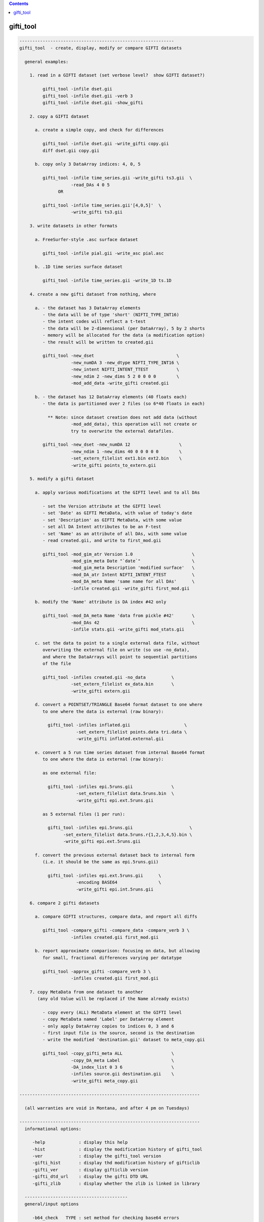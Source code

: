 .. contents:: 
    :depth: 4 

**********
gifti_tool
**********

.. code-block:: none

    ------------------------------------------------------------
    gifti_tool  - create, display, modify or compare GIFTI datasets
    
      general examples:
    
        1. read in a GIFTI dataset (set verbose level?  show GIFTI dataset?)
    
             gifti_tool -infile dset.gii
             gifti_tool -infile dset.gii -verb 3
             gifti_tool -infile dset.gii -show_gifti
    
        2. copy a GIFTI dataset
    
          a. create a simple copy, and check for differences
    
             gifti_tool -infile dset.gii -write_gifti copy.gii
             diff dset.gii copy.gii
    
          b. copy only 3 DataArray indices: 4, 0, 5
    
             gifti_tool -infile time_series.gii -write_gifti ts3.gii  \
                        -read_DAs 4 0 5
                   OR
    
             gifti_tool -infile time_series.gii'[4,0,5]'  \
                        -write_gifti ts3.gii
    
        3. write datasets in other formats
    
          a. FreeSurfer-style .asc surface dataset
    
             gifti_tool -infile pial.gii -write_asc pial.asc
    
          b. .1D time series surface dataset
    
             gifti_tool -infile time_series.gii -write_1D ts.1D
    
        4. create a new gifti dataset from nothing, where
    
          a. - the dataset has 3 DataArray elements
             - the data will be of type 'short' (NIFTI_TYPE_INT16)
             - the intent codes will reflect a t-test
             - the data will be 2-dimensional (per DataArray), 5 by 2 shorts
             - memory will be allocated for the data (a modification option)
             - the result will be written to created.gii
    
             gifti_tool -new_dset                                \
                        -new_numDA 3 -new_dtype NIFTI_TYPE_INT16 \
                        -new_intent NIFTI_INTENT_TTEST           \
                        -new_ndim 2 -new_dims 5 2 0 0 0 0        \
                        -mod_add_data -write_gifti created.gii
    
          b. - the dataset has 12 DataArray elements (40 floats each)
             - the data is partitioned over 2 files (so 6*40 floats in each)
    
               ** Note: since dataset creation does not add data (without
                        -mod_add_data), this operation will not create or
                        try to overwrite the external datafiles.
    
             gifti_tool -new_dset -new_numDA 12                   \
                        -new_ndim 1 -new_dims 40 0 0 0 0 0        \
                        -set_extern_filelist ext1.bin ext2.bin    \
                        -write_gifti points_to_extern.gii
    
        5. modify a gifti dataset
    
          a. apply various modifications at the GIFTI level and to all DAs
    
             - set the Version attribute at the GIFTI level
             - set 'Date' as GIFTI MetaData, with value of today's date
             - set 'Description' as GIFTI MetaData, with some value
             - set all DA Intent attributes to be an F-test
             - set 'Name' as an attribute of all DAs, with some value
             - read created.gii, and write to first_mod.gii
    
             gifti_tool -mod_gim_atr Version 1.0                       \
                        -mod_gim_meta Date "`date`"                    \
                        -mod_gim_meta Description 'modified surface'   \
                        -mod_DA_atr Intent NIFTI_INTENT_FTEST          \
                        -mod_DA_meta Name 'same name for all DAs'      \
                        -infile created.gii -write_gifti first_mod.gii
    
          b. modify the 'Name' attribute is DA index #42 only
    
             gifti_tool -mod_DA_meta Name 'data from pickle #42'       \
                        -mod_DAs 42                                    \
                        -infile stats.gii -write_gifti mod_stats.gii
    
          c. set the data to point to a single external data file, without
             overwriting the external file on write (so use -no_data), 
             and where the DataArrays will point to sequential partitions
             of the file
    
             gifti_tool -infiles created.gii -no_data          \
                        -set_extern_filelist ex_data.bin       \
                        -write_gifti extern.gii
    
          d. convert a POINTSET/TRIANGLE Base64 format dataset to one where
             to one where the data is external (raw binary):
    
               gifti_tool -infiles inflated.gii                     \
                          -set_extern_filelist points.data tri.data \
                          -write_gifti inflated.external.gii
    
          e. convert a 5 run time series dataset from internal Base64 format
             to one where the data is external (raw binary):
    
             as one external file:
    
               gifti_tool -infiles epi.5runs.gii               \
                          -set_extern_filelist data.5runs.bin  \
                          -write_gifti epi.ext.5runs.gii
    
             as 5 external files (1 per run):
    
               gifti_tool -infiles epi.5runs.gii                      \
                     -set_extern_filelist data.5runs.r{1,2,3,4,5}.bin \
                     -write_gifti epi.ext.5runs.gii
    
          f. convert the previous external dataset back to internal form
             (i.e. it should be the same as epi.5runs.gii)
    
               gifti_tool -infiles epi.ext.5runs.gii      \
                          -encoding BASE64                \
                          -write_gifti epi.int.5runs.gii
    
        6. compare 2 gifti datasets
    
          a. compare GIFTI structures, compare data, and report all diffs
    
             gifti_tool -compare_gifti -compare_data -compare_verb 3 \
                        -infiles created.gii first_mod.gii
    
          b. report approximate comparison: focusing on data, but allowing
             for small, fractional differences varying per datatype
    
             gifti_tool -approx_gifti -compare_verb 3 \
                        -infiles created.gii first_mod.gii
    
        7. copy MetaData from one dataset to another
           (any old Value will be replaced if the Name already exists)
    
             - copy every (ALL) MetaData element at the GIFTI level
             - copy MetaData named 'Label' per DataArray element
             - only apply DataArray copies to indices 0, 3 and 6
             - first input file is the source, second is the destination
             - write the modified 'destination.gii' dataset to meta_copy.gii
    
             gifti_tool -copy_gifti_meta ALL                   \
                        -copy_DA_meta Label                    \
                        -DA_index_list 0 3 6                   \
                        -infiles source.gii destination.gii    \
                        -write_gifti meta_copy.gii
    
    ----------------------------------------------------------------------
    
      (all warranties are void in Montana, and after 4 pm on Tuesdays)
    
    ----------------------------------------------------------------------
      informational options:
    
         -help             : display this help
         -hist             : display the modification history of gifti_tool
         -ver              : display the gifti_tool version
         -gifti_hist       : display thd modification history of gifticlib
         -gifti_ver        : display gifticlib version
         -gifti_dtd_url    : display the gifti DTD URL
         -gifti_zlib       : display whether the zlib is linked in library
    
      ----------------------------------------
      general/input options
    
         -b64_check   TYPE : set method for checking base64 errors
    
               e.g. -b64_check COUNT
    
               This option sets the preference for how to deal with errors
               in Base64 encoded data (whether compressed or not).  The
               default is SKIPnCOUNT, which skips any illegal characters,
               and reports a count of the number found.
    
                   TYPE = NONE       : no checks - assume all is well
                   TYPE = DETECT     : report whether errors were found
                   TYPE = COUNT      : count the number of bad chars
                   TYPE = SKIP       : ignore any bad characters
                   TYPE = SKIPnCOUNT : ignore but count bad characters
    
               This default adds perhaps 10% to the reading time.
    
         -buf_size    SIZE : set the buffer size (given to expat library)
    
               e.g. -buf_size 1024
    
         -DA_index_list I0 I1 ... : specify a list of DataArray indices
    
               e.g. -DA_index_list 0
               e.g. -DA_index_list 0 17 19
    
               This option is used to specify a list of DataArray indices
               for use via some other option (such as -copy_DA_meta).
    
               Each DataArray element corresponding to one of the given
               indices will have the appropriate action applied, such as
               copying a given MetaData element from the source dataset
               to the destination dataset.
    
               Note that this differs from -read_DAs, which specifies which
               DataArray elements to even read in.  Both options could be
               used in the same command, such as if one wanted to copy the
               'Name' MetaData from index 17 of a source dataset into the
               MetaData of the first DataArray in a dataset with only two
               DataArray elements.
    
               e.g. gifti_tool -infiles source.gii dest.gii        \
                               -write_gifti new_dest.gii           \
                               -copy_DA_meta Name                  \
                               -read_DAs 17 17                     \
                               -DA_index_list 0
    
               Note that DA_index_list applies to the indices _after_ the
               datasets are read in.
    
         -gifti_test       : test whether each gifti dataset is valid
    
               This performs a consistency check on each input GIFTI
               dataset.  Lists and dimensions must be consistent.
    
         -infile     INPUT : specify one or more GIFTI datasets as input
    
               e.g. -input pial.gii
               e.g. -input run1.gii run2.gii
               e.g. -input MAKE_IM                 (create a new image)
               e.g. -input run1.gii'[3,4,5]'       (read DAs 3,4,5    )
               e.g. -input run1.gii'[0..16(2)]'    (read evens from 0 to 16)
               e.g. -input run1.gii'[4..$]'        (read all but 0..3)
    
               There are 2 special ways to specify input.  One is via the
               name 'MAKE_IM'.  That 'input' filename tell gifti_tool to
               create a new dataset, applying any '-new_*' options to it.
    
                   (refer to options: -new_*)
    
               The other special way is to specify which DataArray elements
               should be read in, using AFNI-style syntax within '[]'.  The
               quotes prevent the shell from interpreting the brackets.
    
               DataArray indices are zero-based.
    
               The list of DAs can be comma-delimited, and can use '..' or
               '-' to specify a range, and a value in parentheses to be used
               as a step.  The '$' character means the last index (numDA-1).
    
         -no_data          : do not read in data
    
               This option means not to read in the Data element in any
               DataArray, akin to reading only the header.
    
         -no_updates       : do not allow the library to modify metadata
    
               By default, the library may update some metadata fields, such
               as 'gifticlib-version'.  The -no_updates option will prevent
               that operation.
    
         -read_DAs s0 ...  : read DataArray list indices s0,... from input
    
               e.g. -read_DAs 0 4 3 3 8
               e.g. -input run1.gii -read_DAs 0 2 4 6 8
               e.g. -input run1.gii'[0..8(2)]'              (same effect)
    
               Specify a list of DataArray indices to read.  This is a
               simplified form of using brackets '[]' with -input names.
    
         -show_gifti       : show final gifti image
    
               Display all of the dataset information on the screen (sans
               data).  This includes meta data and all DataArray elements.
    
         -verb        VERB : set verbose level   (default: 1)
    
               e.g. -verb 2
    
               Print extra information to the screen.  The VERB level can
               be from 0 to 8, currently.
    
               Level 0 is considered 'quiet' mode, and should only report
               serious errors.  Level 1 is the default.
    
      ----------------------------------------
      output options
    
         -encoding    TYPE : set the data encoding for any output file
    
               e.g. -encoding BASE64GZIP
    
                   TYPE = ASCII      : ASCII encoding
                   TYPE = BASE64     : base64 binary
                   TYPE = BASE64GZIP : base64 compressed binary
    
               This operation can also be performed via -mod_DA_atr:
               e.g. -mod_DA_atr Encoding BASE64GZIP
    
         -perm_by_iord 0/1 : do we permute based on index order (default=1)
    
               e.g. -perm_by_iord 0
    
               This option simply controls whether datasets are forced into
               row-major data storage order upon read.  It is typically
               desirable, since this is a C library, and so conversion of
               indices to data (D[a][b][c]) assumes row-major ordering.
               But Matlab and Fortran use column-major order.
    
               For the GIFTI library, the default is to permute the data
               to row major order (if not already in it).
    
               For gifti_tool, the default is to convert to row major order
               when any of the -write_* options are applied, but to leave
               the order unchanged otherwise (for inspection and such).
    
               See also -mod_ind_ord.
    
         -set_extern_filelist F1 F2 ... : store data in external files
    
               e.g. -set_extern_filelist run.1.data run.2.data run.3.data
               e.g. -set_extern_filelist runs.all.data
               e.g. -set_extern_filelist points.data triangles.data
    
               Data is normally stored within the XML file as numerical
               text or Base64 encoded raw or compressed data.
    
               With use of this option, users can set to have data stored in
               external binary files (neither encoded nor compressed) upon a
               write operation.
    
               External file storage is subject to a couple of restrictions:
    
                 - GIFTI requires that they are in the same directory
    
                 - the library allows multiple DataArrays per file, but each
                   DataArray within the same file must have the same size
                   (this is a gifticlib limit, not a GIFTI limit)
    
                     OK : equal data in 1 file
                     OK : equal data in k files, numDA is multiple of k
                     BAD: equal data in k files, numDA is NOT multiple of k
                     OK : points/triangles in 2 files
                     BAD: points/triangles in 1 file (sizes differ)
    
               The most basic use of this option is to convert data from
               internal to external.  See examples 5d and 5e.
    
               Note that one can also create a GIFTI dataset out of nothing
               and use this option to point to existing external data files.
               This would help conversion from other dataset formats.  See
               example 5c.
    
               Note that one can convert from an external data format to
               internal just by modifying the -encoding.  See example 5f.
    
         -write_1D    DSET : write out data to AFNI style 1D file
    
               e.g. -write_1D stats.1D
    
               Currently, all DAs need to be of the same datatype.  This
               restriction could be lifted if there is interest.
    
         -write_asc   DSET : write out geometry to FreeSurfer style ASC file
    
               e.g. -write_asc pial.asc
    
               To write a surface file in FreeSurfer asc format, it must
               contain DataArray elements of intent NIFTI_INTENT_POINTSET
               and NIFTI_INTENT_TRIANGLE.  The POINTSET data is written as
               node coordinates and the TRIANGLE data as triangles (node
               index triplets).
    
         -write_gifti DSET : write out dataset as gifti image
    
               e.g. -write_gifti new.pial.gii
    
         -zlevel     LEVEL : set compression level (-1 or 0..9)
    
               This option sets the compression level used by zlib.  Some
               LEVEL values are noteworthy:
    
                  -1   : specify to use the default of zlib (currently 6)
                   0   : no compression (but still needs a few extra bytes)
                   1   : fastest but weakest compression
                   6   : default (good speed/compression trade-off)
                   9   : slowest but strongest compression
    
      ----------------------------------------
      modification options
    
         These modification options will affect every DataArray element
         specified by the -mod_DAs option.  If the option is not used,
         then ALL DataArray elements will be affected.
    
         -mod_add_data     : add data to empty DataArray elements
    
               Allocate data in every DataArray element.  Datasets can be
               created without any stored data.  This will allocate data
               and fill it with zeros of the given type.
    
         -mod_DA_atr  NAME VALUE : set the NAME=VALUE attribute pair
    
               e.g. -mod_DA_atr Intent NIFTI_INTENT_ZSCORE
    
               This option will set the DataArray attribute corresponding
               to NAME to the value, VALUE.  Attribute name=value pairs are
               specified in the gifti DTD (see -gifti_dtd_url).
    
               One NAME=VALUE pair can be specified per -mod_DA_atr
               option.  Multiple -mod_DA_atr options can be used.
    
         -mod_DA_meta NAME VALUE : set the NAME=VALUE pair in DA's MetaData
    
               e.g. -mod_DA_meta Description 'the best dataset, ever'
    
               Add a MetaData entry to each DataArray element for this
               NAME and VALUE.  If 'NAME' already exists, the old value
               is replaced by VALUE.
    
         -mod_DAs i0 i1 ...      : specify the set of DataArrays to modify
    
               e.g. -mod_DAs 0 4 5
    
               Specify the list of DataArray elements to modify.  All the
               -mod_* options apply to this list of DataArray indices.  If
               no -mod_DAs option is used, the operations apply to ALL
               DataArray elements.
    
               Note that the indices are zero-based, 0 .. numDA-1.
    
         -mod_gim_atr  NAME VALUE : set the GIFTI NAME=VALUE attribute pair
    
               e.g. -mod_gim_atr Version 3.141592
    
               Set the GIFTI element attribute corresponding to NAME to the
               value, VALUE.
    
               Given that numDA is computed and version will rarely change,
               this option will probably not feel much love.
    
         -mod_gim_meta NAME VALUE : add this pair to the GIFTI MetaData
    
               e.g. -mod_gim_meta date "`date`"
    
               Add a MetaData entry to each DataArray element for this
               NAME and VALUE pair.  If NAME exists, VALUE will replace
               the old value.
    
         -mod_ind_ord ORD : modify the index order (1=RowMajor, 2=ColMajor)
    
               e.g. -mod_ind_ord 2
    
               Arrange the data by the given ArrayIndexingOrder.
    
                  ORD = 1 : convert to row major order
                  ORD = 2 : convert to column major order
    
         -mod_to_float            : change all DataArray data to float
    
               Convert all DataArray elements of all datasets to datatype
               NIFTI_TYPE_FLOAT32 (4-byte floats).  If the data does not
               actually exist, only the attribute will be set.  Otherwise
               all of the data will be converted.  There are some types
               for which this operation may not be appropriate.
    
      ----------------------------------------
    
      creation (new dataset) options
    
         -new_dset         : create a new GIFTI dataset
         -new_numDA  NUMDA : new dataset will have NUMDA DataArray elements
                             e.g. -new_numDA 3
         -new_intent INTENT: DA elements will have intent INTENT
                             e.g. -new_intent NIFTI_INTENT_FTEST
         -new_dtype   TYPE : set datatype to TYPE
                             e.g. -new_dtype NIFTI_TYPE_FLOAT32
         -new_ndim NUMDIMS : set Dimensionality to NUMDIMS (see -new_dims)
         -new_dims D0...D5 : set dims[] to these 6 values
                             e.g. -new_ndim 2 -new_dims 7 2 0 0 0 0
         -new_data         : allocate space for data in created dataset
    
      ----------------------------------------
      comparison options
    
         -approx_gifti            : approximate comparison of GIFTI dsets
    
               This compares all data elements of the two GIFTI structures.
               The attributes, MetaData, etc. are ignored if they do not
               pertain directly to the data.
    
               The comparisons allow for small, fractional differences,
               which depend on the datatype.
    
         -compare_gifti           : specifies to compare two GIFTI datasets
    
               This compares all elements of the two GIFTI structures.
               The attributes, LabelTabels, MetaData are compared, and then
               each of the included DataArray elements.  All sub-structures
               of the DataArrays are compared, except for the actual 'data',
               which requires the '-compare_data' flag.
    
               There must be exactly 2 input datasets to use this option.
               See example #7 for sample usage.
    
         -compare_data            : flag to request comparison of the data
    
               Data comparison is done per DataArray element.
    
               Comparing data is a separate operation from comparing GIFTI.
               Neither implies the other.
    
         -compare_verb LEVEL      : set the verbose level of comparisons
    
               Data comparison is done per DataArray element.  Setting the
               verb level will have the following effect:
    
               0 : quiet, only return whether there was a difference
               1 : show whether there was a difference
               2 : show whether there was a difference per DataArray
               3 : show all differences
    
      ----------------------------------------
      MetaData copy options
    
         -copy_gifti_meta MD_NAME      : copy MetaData with name MD_NAME
    
               e.g. -copy_gifti_meta AFNI_History
    
               Copy the MetaData with the given name from the first input
               dataset to the second (last).  This applies to MetaData at
               the GIFTI level (not in the DataArray elements).
    
         -copy_DA_meta MD_NAME         : copy MetaData with name MD_NAME
    
               e.g. -copy_DA_meta intent_p1
    
               Copy the MetaData with the given name from the first input
               dataset to the second (last).  This applies to MetaData at
               DataArray level.
    
               This will apply to all DataArray elements, unless the
               -DA_index_list option is used to specify a zero-based
               index list.
    
               see also -DA_index_list
    
    ------------------------------------------------------------
    see the GIfTI community web site at:
    
               http://www.nitrc.org/projects/gifti
    
    R Reynolds, National Institutes of Health
